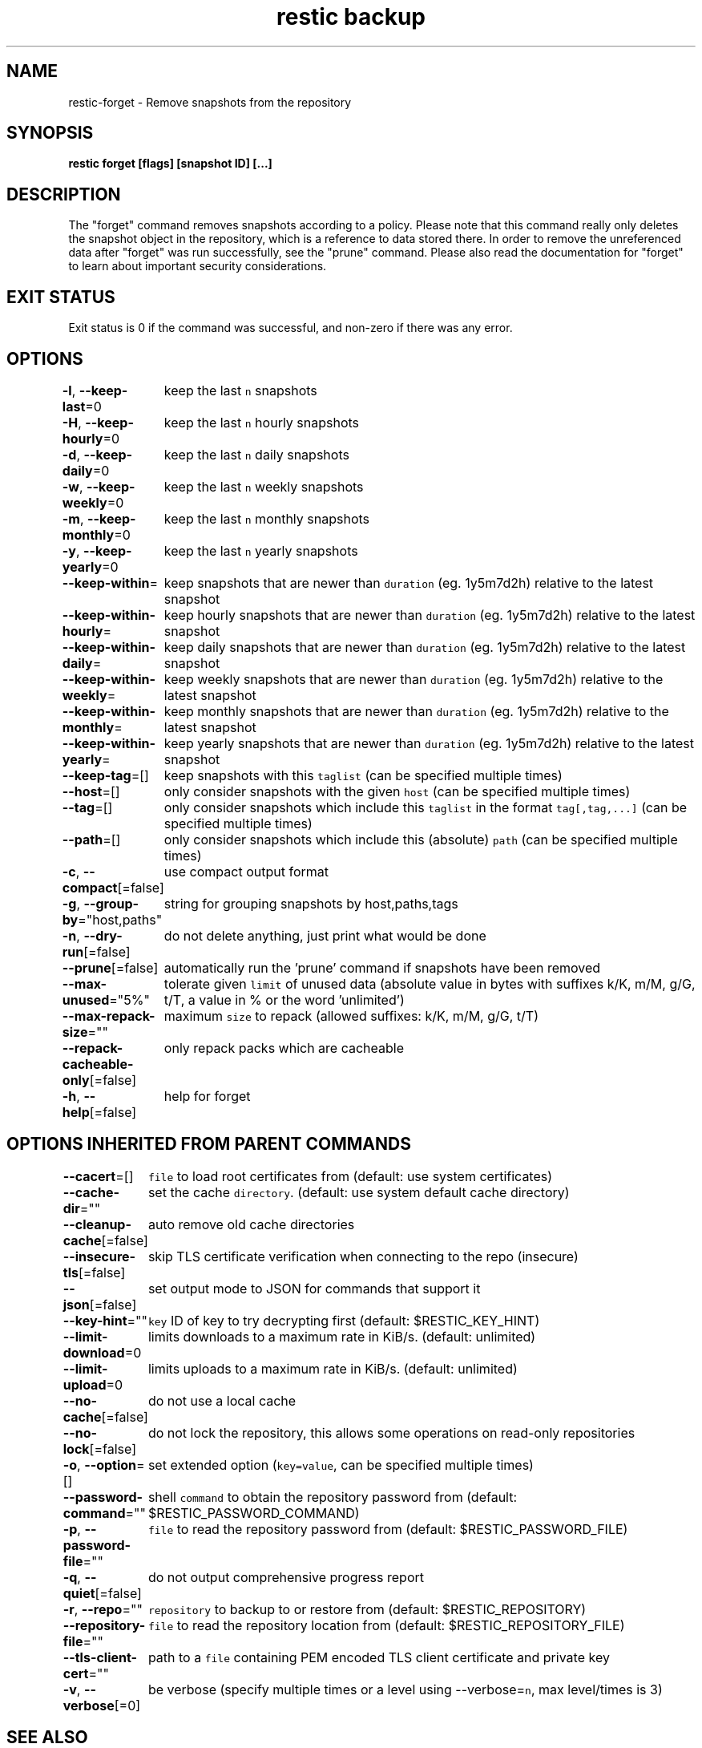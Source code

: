 .nh
.TH "restic backup" "1" "Jan 2017" "generated by \fB\fCrestic generate\fR" ""

.SH NAME
.PP
restic\-forget \- Remove snapshots from the repository


.SH SYNOPSIS
.PP
\fBrestic forget [flags] [snapshot ID] [...]\fP


.SH DESCRIPTION
.PP
The "forget" command removes snapshots according to a policy. Please note that
this command really only deletes the snapshot object in the repository, which
is a reference to data stored there. In order to remove the unreferenced data
after "forget" was run successfully, see the "prune" command. Please also read
the documentation for "forget" to learn about important security considerations.


.SH EXIT STATUS
.PP
Exit status is 0 if the command was successful, and non\-zero if there was any error.


.SH OPTIONS
.PP
\fB\-l\fP, \fB\-\-keep\-last\fP=0
	keep the last \fB\fCn\fR snapshots

.PP
\fB\-H\fP, \fB\-\-keep\-hourly\fP=0
	keep the last \fB\fCn\fR hourly snapshots

.PP
\fB\-d\fP, \fB\-\-keep\-daily\fP=0
	keep the last \fB\fCn\fR daily snapshots

.PP
\fB\-w\fP, \fB\-\-keep\-weekly\fP=0
	keep the last \fB\fCn\fR weekly snapshots

.PP
\fB\-m\fP, \fB\-\-keep\-monthly\fP=0
	keep the last \fB\fCn\fR monthly snapshots

.PP
\fB\-y\fP, \fB\-\-keep\-yearly\fP=0
	keep the last \fB\fCn\fR yearly snapshots

.PP
\fB\-\-keep\-within\fP=
	keep snapshots that are newer than \fB\fCduration\fR (eg. 1y5m7d2h) relative to the latest snapshot

.PP
\fB\-\-keep\-within\-hourly\fP=
	keep hourly snapshots that are newer than \fB\fCduration\fR (eg. 1y5m7d2h) relative to the latest snapshot

.PP
\fB\-\-keep\-within\-daily\fP=
	keep daily snapshots that are newer than \fB\fCduration\fR (eg. 1y5m7d2h) relative to the latest snapshot

.PP
\fB\-\-keep\-within\-weekly\fP=
	keep weekly snapshots that are newer than \fB\fCduration\fR (eg. 1y5m7d2h) relative to the latest snapshot

.PP
\fB\-\-keep\-within\-monthly\fP=
	keep monthly snapshots that are newer than \fB\fCduration\fR (eg. 1y5m7d2h) relative to the latest snapshot

.PP
\fB\-\-keep\-within\-yearly\fP=
	keep yearly snapshots that are newer than \fB\fCduration\fR (eg. 1y5m7d2h) relative to the latest snapshot

.PP
\fB\-\-keep\-tag\fP=[]
	keep snapshots with this \fB\fCtaglist\fR (can be specified multiple times)

.PP
\fB\-\-host\fP=[]
	only consider snapshots with the given \fB\fChost\fR (can be specified multiple times)

.PP
\fB\-\-tag\fP=[]
	only consider snapshots which include this \fB\fCtaglist\fR in the format \fB\fCtag[,tag,...]\fR (can be specified multiple times)

.PP
\fB\-\-path\fP=[]
	only consider snapshots which include this (absolute) \fB\fCpath\fR (can be specified multiple times)

.PP
\fB\-c\fP, \fB\-\-compact\fP[=false]
	use compact output format

.PP
\fB\-g\fP, \fB\-\-group\-by\fP="host,paths"
	string for grouping snapshots by host,paths,tags

.PP
\fB\-n\fP, \fB\-\-dry\-run\fP[=false]
	do not delete anything, just print what would be done

.PP
\fB\-\-prune\fP[=false]
	automatically run the 'prune' command if snapshots have been removed

.PP
\fB\-\-max\-unused\fP="5%"
	tolerate given \fB\fClimit\fR of unused data (absolute value in bytes with suffixes k/K, m/M, g/G, t/T, a value in % or the word 'unlimited')

.PP
\fB\-\-max\-repack\-size\fP=""
	maximum \fB\fCsize\fR to repack (allowed suffixes: k/K, m/M, g/G, t/T)

.PP
\fB\-\-repack\-cacheable\-only\fP[=false]
	only repack packs which are cacheable

.PP
\fB\-h\fP, \fB\-\-help\fP[=false]
	help for forget


.SH OPTIONS INHERITED FROM PARENT COMMANDS
.PP
\fB\-\-cacert\fP=[]
	\fB\fCfile\fR to load root certificates from (default: use system certificates)

.PP
\fB\-\-cache\-dir\fP=""
	set the cache \fB\fCdirectory\fR\&. (default: use system default cache directory)

.PP
\fB\-\-cleanup\-cache\fP[=false]
	auto remove old cache directories

.PP
\fB\-\-insecure\-tls\fP[=false]
	skip TLS certificate verification when connecting to the repo (insecure)

.PP
\fB\-\-json\fP[=false]
	set output mode to JSON for commands that support it

.PP
\fB\-\-key\-hint\fP=""
	\fB\fCkey\fR ID of key to try decrypting first (default: $RESTIC\_KEY\_HINT)

.PP
\fB\-\-limit\-download\fP=0
	limits downloads to a maximum rate in KiB/s. (default: unlimited)

.PP
\fB\-\-limit\-upload\fP=0
	limits uploads to a maximum rate in KiB/s. (default: unlimited)

.PP
\fB\-\-no\-cache\fP[=false]
	do not use a local cache

.PP
\fB\-\-no\-lock\fP[=false]
	do not lock the repository, this allows some operations on read\-only repositories

.PP
\fB\-o\fP, \fB\-\-option\fP=[]
	set extended option (\fB\fCkey=value\fR, can be specified multiple times)

.PP
\fB\-\-password\-command\fP=""
	shell \fB\fCcommand\fR to obtain the repository password from (default: $RESTIC\_PASSWORD\_COMMAND)

.PP
\fB\-p\fP, \fB\-\-password\-file\fP=""
	\fB\fCfile\fR to read the repository password from (default: $RESTIC\_PASSWORD\_FILE)

.PP
\fB\-q\fP, \fB\-\-quiet\fP[=false]
	do not output comprehensive progress report

.PP
\fB\-r\fP, \fB\-\-repo\fP=""
	\fB\fCrepository\fR to backup to or restore from (default: $RESTIC\_REPOSITORY)

.PP
\fB\-\-repository\-file\fP=""
	\fB\fCfile\fR to read the repository location from (default: $RESTIC\_REPOSITORY\_FILE)

.PP
\fB\-\-tls\-client\-cert\fP=""
	path to a \fB\fCfile\fR containing PEM encoded TLS client certificate and private key

.PP
\fB\-v\fP, \fB\-\-verbose\fP[=0]
	be verbose (specify multiple times or a level using \-\-verbose=\fB\fCn\fR, max level/times is 3)


.SH SEE ALSO
.PP
\fBrestic(1)\fP
